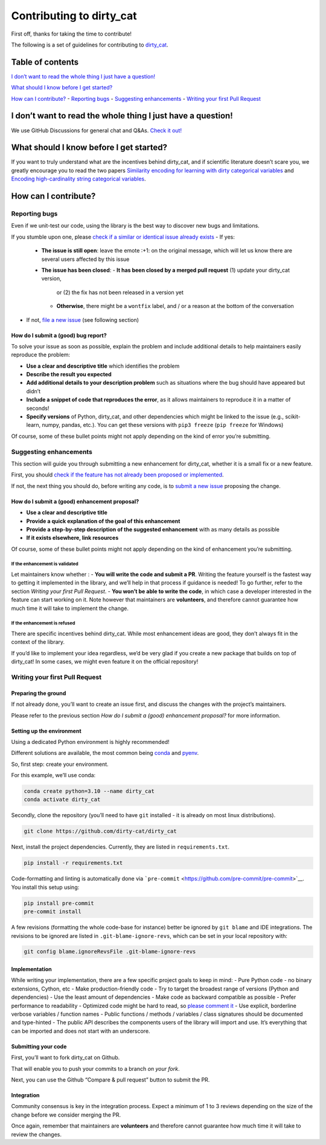Contributing to dirty_cat
=========================

First off, thanks for taking the time to contribute!

The following is a set of guidelines for contributing to
`dirty_cat <https://github.com/dirty-cat/dirty_cat>`__.

.. raw:: html

   <hr />

Table of contents
-----------------

`I don’t want to read the whole thing I just have a
question! <#i-dont-want-to-read-the-whole-thing-i-just-have-a-question>`__

`What should I know before I get
started? <#what-should-i-know-before-i-get-started>`__

`How can I contribute? <#how-can-i-contribute>`__ - `Reporting
bugs <#reporting-bugs>`__ - `Suggesting
enhancements <#suggesting-enhancements>`__ - `Writing your first Pull
Request <#writing-your-first-pull-request>`__

I don’t want to read the whole thing I just have a question!
------------------------------------------------------------

We use GitHub Discussions for general chat and Q&As. `Check it
out! <https://github.com/dirty-cat/dirty_cat/discussions>`__

What should I know before I get started?
----------------------------------------

If you want to truly understand what are the incentives behind
dirty_cat, and if scientific literature doesn’t scare you, we greatly
encourage you to read the two papers `Similarity encoding for learning
with dirty categorical variables <https://hal.inria.fr/hal-01806175>`__
and `Encoding high-cardinality string categorical
variables <https://hal.inria.fr/hal-02171256v4>`__.

How can I contribute?
---------------------

Reporting bugs
~~~~~~~~~~~~~~

Even if we unit-test our code, using the library is the best way to
discover new bugs and limitations.

If you stumble upon one, please `check if a similar or identical issue already
exists <https://github.com/dirty-cat/dirty_cat/issues?q=is%3Aissue>`__
- If yes: 
  - **The issue is still open**: leave the emote :+1: on the original message, 
    which will let us know there are several users affected by this issue 
  - **The issue has been closed**: 
    - **It has been closed by a merged pull request** (1) update your dirty_cat version, 
      or (2) the fix has not been released in a version yet
    - **Otherwise**, there might be a ``wontfix`` label, and / or a reason at the bottom of the conversation 
- If not, `file a new issue <https://github.com/dirty-cat/dirty_cat/issues/new>`__ (see following section)

How do I submit a (good) bug report?
^^^^^^^^^^^^^^^^^^^^^^^^^^^^^^^^^^^^

To solve your issue as soon as possible, explain the problem and include
additional details to help maintainers easily reproduce the problem:

-  **Use a clear and descriptive title** which identifies the problem
-  **Describe the result you expected**
-  **Add additional details to your description problem** such as
   situations where the bug should have appeared but didn’t
-  **Include a snippet of code that reproduces the error**, as it allows
   maintainers to reproduce it in a matter of seconds!
-  **Specify versions** of Python, dirty_cat, and other dependencies
   which might be linked to the issue (e.g., scikit-learn, numpy,
   pandas, etc.). You can get these versions with ``pip3 freeze``
   (``pip freeze`` for Windows)

Of course, some of these bullet points might not apply depending on the
kind of error you’re submitting.

Suggesting enhancements
~~~~~~~~~~~~~~~~~~~~~~~

This section will guide you through submitting a new enhancement for
dirty_cat, whether it is a small fix or a new feature.

First, you should `check if the feature has not already been proposed or
implemented <https://github.com/dirty-cat/dirty_cat/pulls?q=is%3Apr>`__.

If not, the next thing you should do, before writing any code, is to
`submit a new
issue <https://github.com/dirty-cat/dirty_cat/issues/new>`__ proposing
the change.

How do I submit a (good) enhancement proposal?
^^^^^^^^^^^^^^^^^^^^^^^^^^^^^^^^^^^^^^^^^^^^^^

-  **Use a clear and descriptive title**
-  **Provide a quick explanation of the goal of this enhancement**
-  **Provide a step-by-step description of the suggested enhancement**
   with as many details as possible
-  **If it exists elsewhere, link resources**

Of course, some of these bullet points might not apply depending on the
kind of enhancement you’re submitting.

If the enhancement is validated
'''''''''''''''''''''''''''''''

Let maintainers know whether : - **You will write the code and submit a
PR**. Writing the feature yourself is the fastest way to getting it
implemented in the library, and we’ll help in that process if guidance
is needed! To go further, refer to the section *Writing your first Pull
Request*. - **You won’t be able to write the code**, in which case a
developer interested in the feature can start working on it. Note
however that maintainers are **volunteers**, and therefore cannot
guarantee how much time it will take to implement the change.

If the enhancement is refused
'''''''''''''''''''''''''''''

There are specific incentives behind dirty_cat. While most enhancement
ideas are good, they don’t always fit in the context of the library.

If you’d like to implement your idea regardless, we’d be very glad if
you create a new package that builds on top of dirty_cat! In some cases,
we might even feature it on the official repository!

Writing your first Pull Request
~~~~~~~~~~~~~~~~~~~~~~~~~~~~~~~

Preparing the ground
^^^^^^^^^^^^^^^^^^^^

If not already done, you’ll want to create an issue first, and discuss
the changes with the project’s maintainers.

Please refer to the previous section *How do I submit a (good)
enhancement proposal?* for more information.

Setting up the environment
^^^^^^^^^^^^^^^^^^^^^^^^^^

Using a dedicated Python environment is highly recommended!

Different solutions are available, the most common being
`conda <https://docs.conda.io/projects/conda/en/latest/index.html>`__
and `pyenv <https://github.com/pyenv/pyenv>`__.

So, first step: create your environment.

For this example, we’ll use conda:

.. code:: commandline

   conda create python=3.10 --name dirty_cat
   conda activate dirty_cat

Secondly, clone the repository (you’ll need to have ``git`` installed -
it is already on most linux distributions).

.. code:: commandline

   git clone https://github.com/dirty-cat/dirty_cat

Next, install the project dependencies. Currently, they are listed in
``requirements.txt``.

.. code:: commandline

   pip install -r requirements.txt

Code-formatting and linting is automatically done via
```pre-commit`` <https://github.com/pre-commit/pre-commit>`__. You
install this setup using:

.. code:: commandline

   pip install pre-commit
   pre-commit install

A few revisions (formatting the whole code-base for instance) better be
ignored by ``git blame`` and IDE integrations. The revisions to be
ignored are listed in ``.git-blame-ignore-revs``, which can be set in
your local repository with:

.. code:: commandline

   git config blame.ignoreRevsFile .git-blame-ignore-revs

Implementation
^^^^^^^^^^^^^^

While writing your implementation, there are a few specific project
goals to keep in mind: - Pure Python code - no binary extensions,
Cython, etc - Make production-friendly code - Try to target the broadest
range of versions (Python and dependencies) - Use the least amount of
dependencies - Make code as backward compatible as possible - Prefer
performance to readability - Optimized code might be hard to read, so
`please comment
it <https://stackoverflow.blog/2021/12/23/best-practices-for-writing-code-comments/>`__
- Use explicit, borderline verbose variables / function names - Public
functions / methods / variables / class signatures should be documented
and type-hinted - The public API describes the components users of the
library will import and use. It’s everything that can be imported and
does not start with an underscore.

Submitting your code
^^^^^^^^^^^^^^^^^^^^

First, you’ll want to fork dirty_cat on Github.

That will enable you to push your commits to a branch *on your fork*.

Next, you can use the Github “Compare & pull request” button to submit
the PR.

Integration
^^^^^^^^^^^

Community consensus is key in the integration process. Expect a minimum
of 1 to 3 reviews depending on the size of the change before we consider
merging the PR.

Once again, remember that maintainers are **volunteers** and therefore
cannot guarantee how much time it will take to review the changes.
